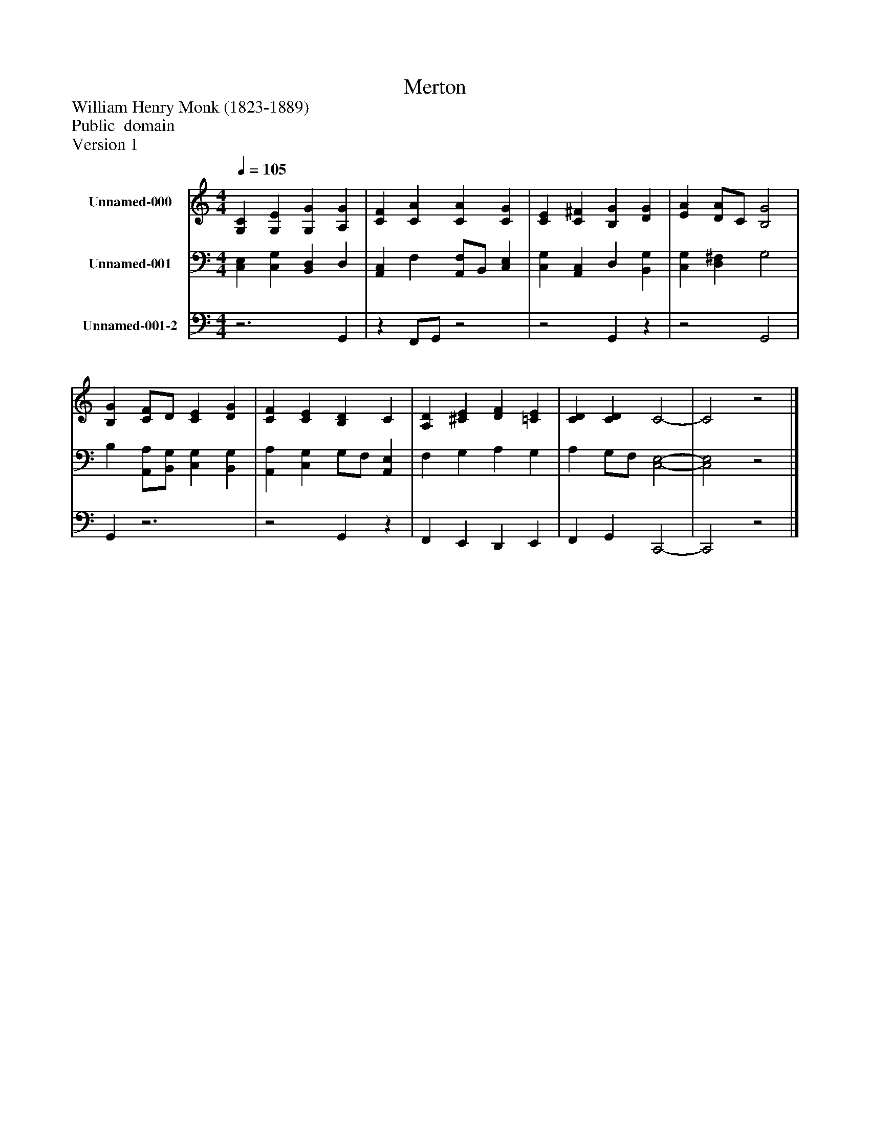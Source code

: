%%abc-creator mxml2abc 1.4
%%abc-version 2.0
%%continueall true
%%titletrim true
%%titleformat A-1 T C1, Z-1, S-1
X: 0
T: Merton
Z: William Henry Monk (1823-1889)
Z: Public  domain
Z: Version 1
L: 1/4
M: 4/4
Q: 1/4=105
V: P1 name="Unnamed-000"
%%MIDI program 1 19
V: P2 name="Unnamed-001"
%%MIDI program 2 19
V: P3 name="Unnamed-001-2"
%%MIDI program 3 19
K: C
[V: P1]  [G,C] [G,E] [G,G] [A,G] | [CF] [CA] [CA] [CG] | [CE] [C^F] [B,G] [DG] | [EA] [D/A/]C/ [B,2G2] | [B,G] [C/F/]D/ [CE] [DG] | [CF] [CE] [B,D] C | [A,D] [^CE] [DF] [=CE] | [CD] [CD] C2- | C2z2|]
[V: P2]  [C,E,] [C,G,] [B,,D,] D, | [A,,C,] F, [A,,/F,/]B,,/ [C,E,] | [C,G,] [A,,C,] D, [B,,G,] | [C,G,] [D,^F,] G,2 | B, [A,,/A,/][B,,/G,/] [C,G,] [B,,G,] | [A,,A,] [C,G,] G,/F,/ [A,,E,] | F, G, A, G, | A, G,/F,/ [C,2-E,2-] | [C,2E,2]z2|]
[V: P3] z3 G,, |z F,,/G,,/z2 |z2 G,,z |z2 G,,2 | G,,z3 |z2 G,,z | F,, E,, D,, E,, | F,, G,, C,,2- | C,,2z2|]

